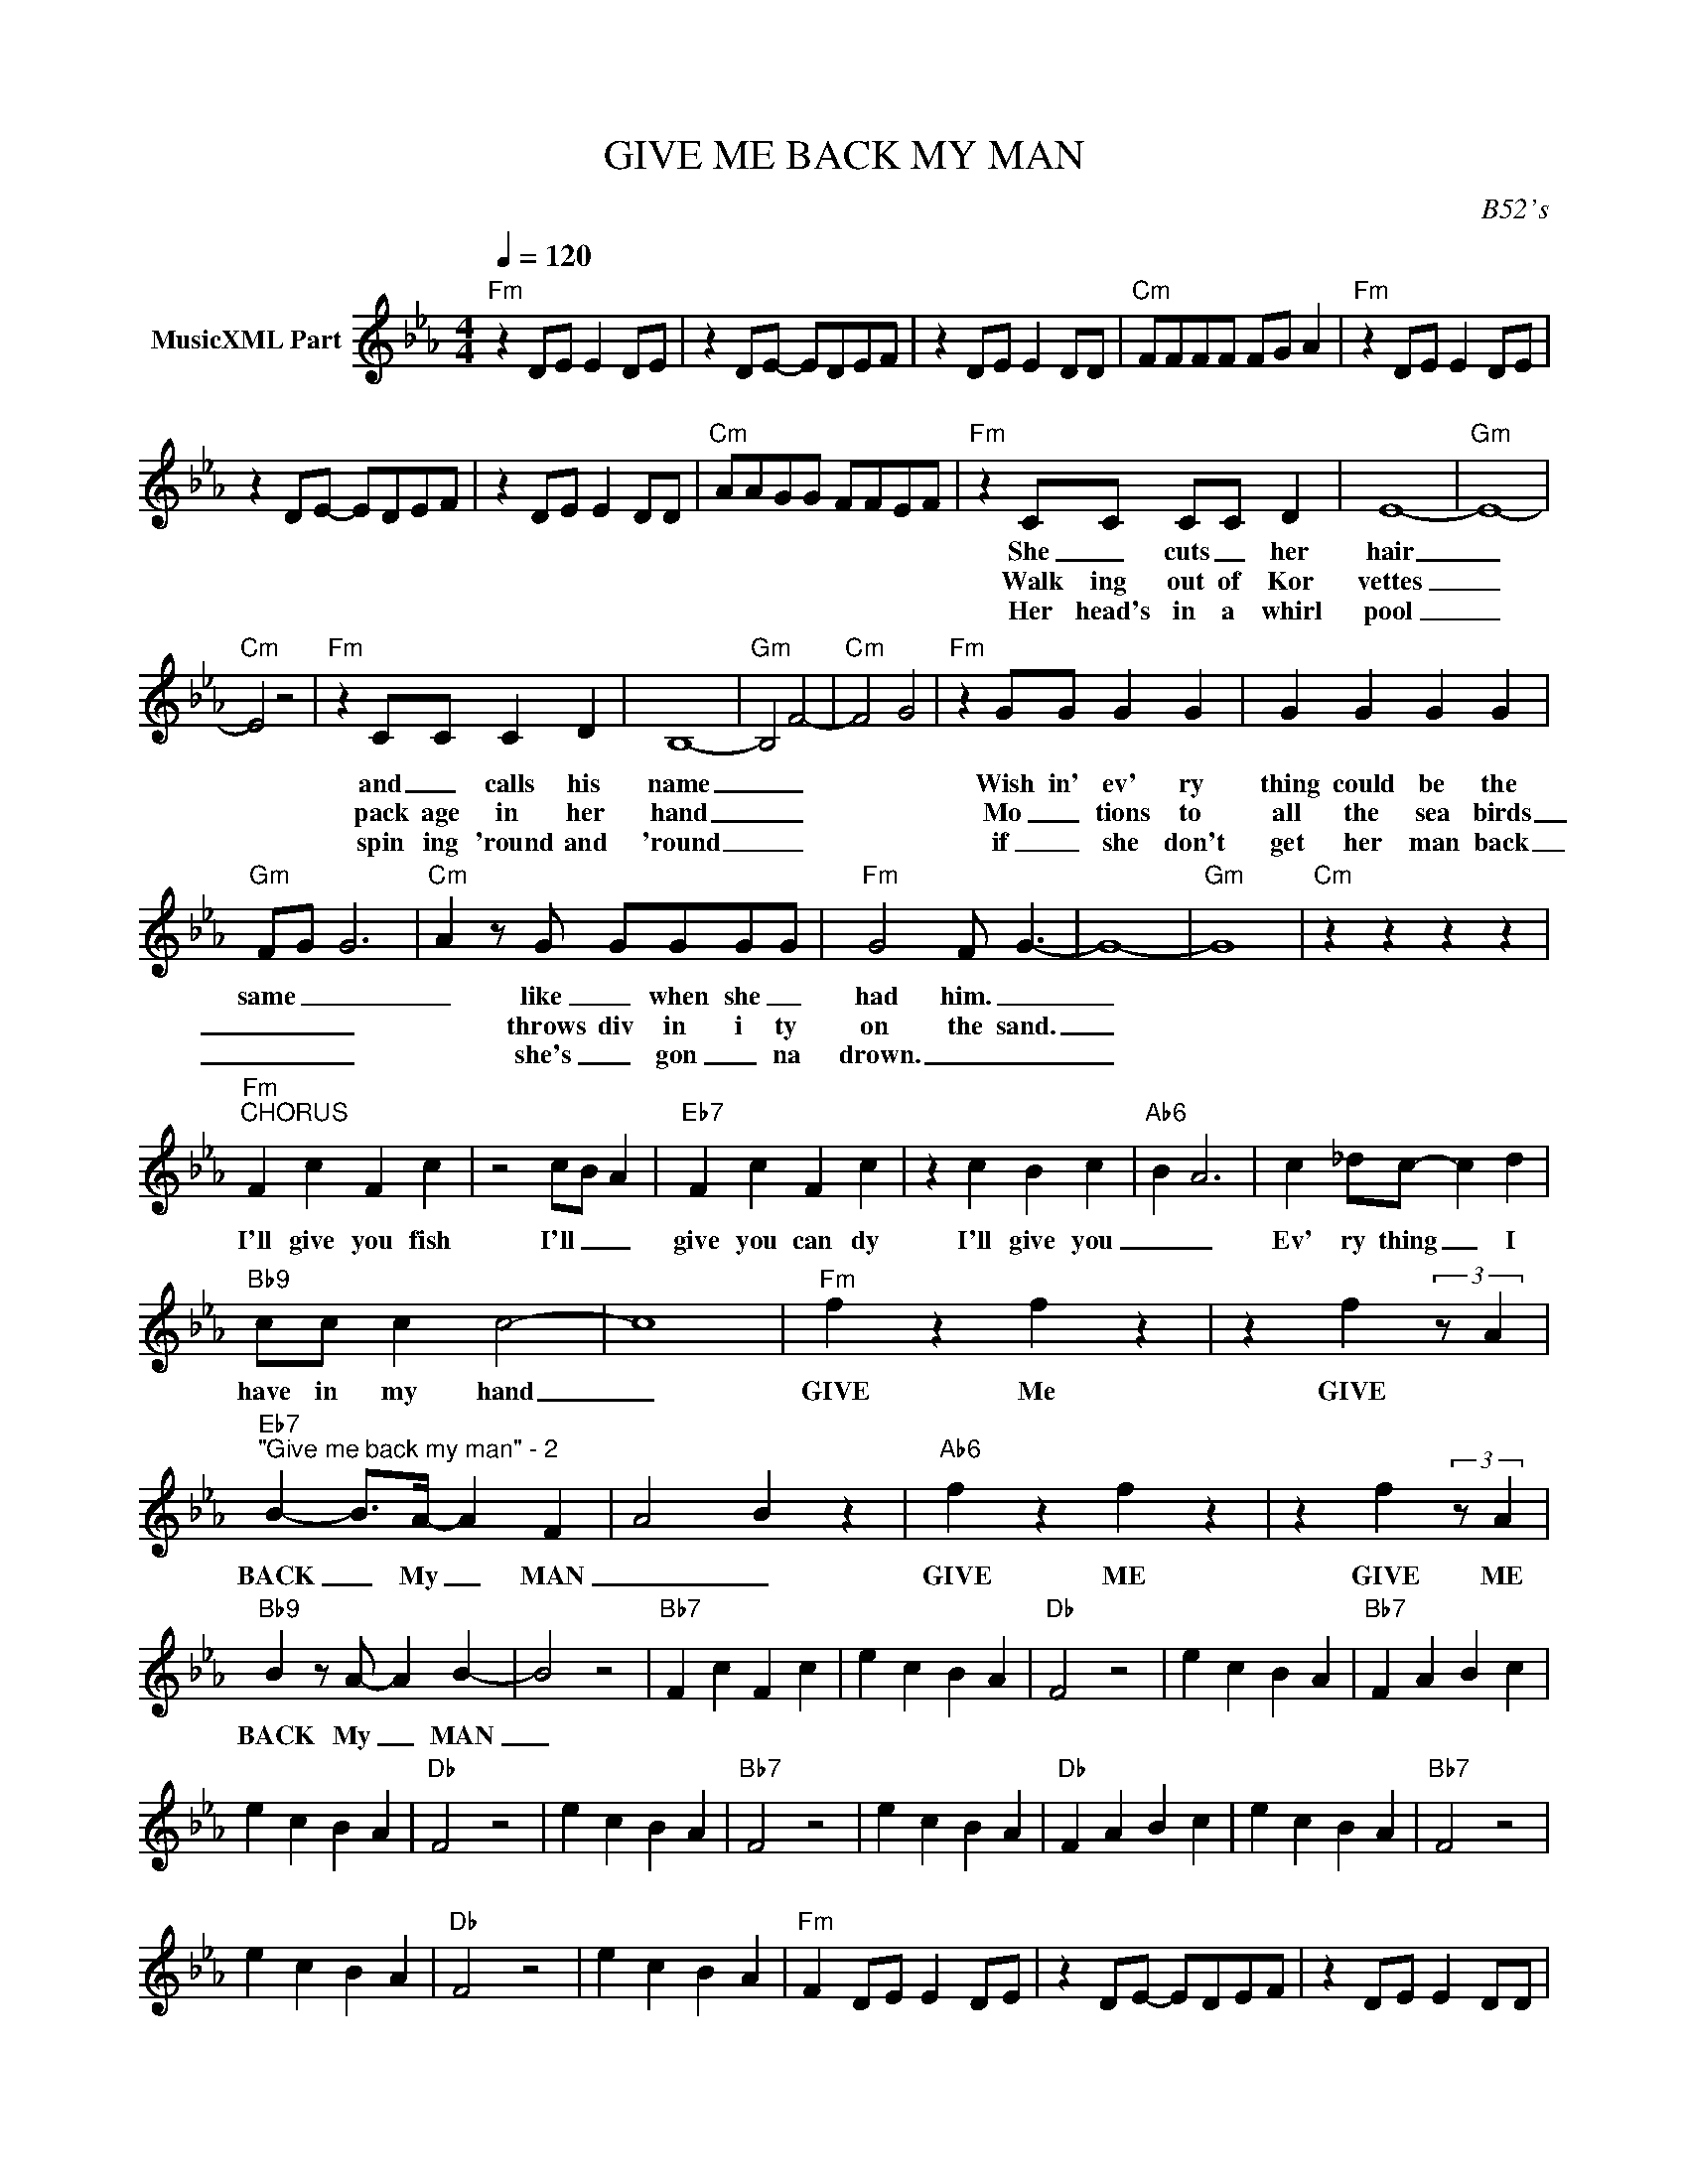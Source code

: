 X:1
T:GIVE ME BACK MY MAN
C:B52's
Z:All Rights Reserved
L:1/4
Q:1/4=120
M:4/4
K:Eb
V:1 treble nm="MusicXML Part"
%%MIDI program 0
V:1
"Fm" z D/E/ E D/E/ | z D/E/- E/D/E/F/ | z D/E/ E D/D/ |"Cm" F/F/F/F/ F/G/ A |"Fm" z D/E/ E D/E/ | %5
w: |||||
w: |||||
w: |||||
 z D/E/- E/D/E/F/ | z D/E/ E D/D/ |"Cm" A/A/G/G/ F/F/E/F/ |"Fm" z C/C/ C/C/ D | E4- |"Gm" E4- | %11
w: |||She _ cuts _ her|hair|_|
w: |||Walk ing out of Kor|vettes|_|
w: |||Her head's in a whirl|pool|_|
"Cm" E2 z2 |"Fm" z C/C/ C D | B,4- |"Gm" B,2 F2- |"Cm" F2- G2 |"Fm" z G/G/ G G | G G G G | %18
w: |and _ calls his|name|_ _||Wish in' ev' ry|thing could be the|
w: |pack age in her|hand|_ _||Mo _ tions to|all the sea birds|
w: |spin ing 'round and|'round|_ _||if _ she don't|get her man back|
"Gm" F/G/ G3 |"Cm" A z/ G/ G/G/G/G/ |"Fm" G2 F/ G3/2- | G4- |"Gm" G4 |"Cm" z z z z | %24
w: same _ _|_ like _ when she _|had him. _|_|||
w: _ _ _|* throws div in i ty|on the sand.|_|||
w: _ _ _|* she's _ gon _ na|drown. _ _|_|||
"Fm""^CHORUS" F c F c | z2 c/B/ A |"Eb7" F c F c | z c B c |"Ab6" B A3 | c _d/c/- c d | %30
w: I'll give you fish|I'll _ _|give you can dy|I'll give you|_ _|Ev' ry thing _ I|
w: ||||||
w: ||||||
"Bb9" c/c/ c c2- | c4 |"Fm" f z f z | z f (3:2:2z/ A | %34
w: have in my hand|_|GIVE Me|GIVE *|
w: ||||
w: ||||
"Eb7""^\"Give me back my man\" - 2" B- B/>A/- A F- | A2- B z |"Ab6" f z f z | z f (3:2:2z/ A | %38
w: BACK _ My _ MAN|_ _|GIVE ME|GIVE ME|
w: ||||
w: ||||
"Bb9" B z/ A/- A B- | B2 z2 |"Bb7" F c F c | e c B A |"Db" F2 z2 | e c B A |"Bb7" F A B c | %45
w: BACK My _ MAN|_||||||
w: |||||||
w: |||||||
 e c B A |"Db" F2 z2 | e c B A |"Bb7" F2 z2 | e c B A |"Db" F A B c | e c B A |"Bb7" F2 z2 | %53
w: ||||||||
w: ||||||||
w: ||||||||
 e c B A |"Db" F2 z2 | e c B A |"Fm" F D/E/ E D/E/ | z D/E/- E/D/E/F/ | z D/E/ E D/D/ | %59
w: ||||||
w: ||||||
w: ||||||
"Cm" F/F/F/F/ F/G/ A |"Fm" z D/E/ E D/E/ | z D/E/- E/D/E/F/ | z D/E/ E D/D/ | %63
w: ||||
w: ||||
w: ||||
"Cm" A/A/G/G/ F/F/E/F/ :| %64
w: |
w: |
w: |

